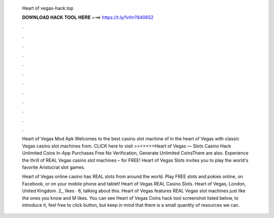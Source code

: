   Heart of vegas-hack.top
  
  
  
  𝐃𝐎𝐖𝐍𝐋𝐎𝐀𝐃 𝐇𝐀𝐂𝐊 𝐓𝐎𝐎𝐋 𝐇𝐄𝐑𝐄 ===> https://t.ly/1vfm?840652
  
  
  
  .
  
  
  
  .
  
  
  
  .
  
  
  
  .
  
  
  
  .
  
  
  
  .
  
  
  
  .
  
  
  
  .
  
  
  
  .
  
  
  
  .
  
  
  
  .
  
  
  
  .
  
  Heart of Vegas Mod Apk Welcomes to the best casino slot machine of in the heart of Vegas with classic Vegas casino slot machines from. CLICK here to visit >>>>>>>Heart of Vegas — Slots Casino Hack Unlimited Coins In-App Purchases Free No Verification, Generate Unlimited CoinsThere are also. Experience the thrill of REAL Vegas casino slot machines – for FREE! Heart of Vegas Slots invites you to play the world's favorite Aristocrat slot games.
  
  Heart of Vegas online casino has REAL slots from around the world. Play FREE slots and pokies online, on Facebook, or on your mobile phone and tablet! Heart of Vegas REAL Casino Slots. Heart of Vegas, London, United Kingdom. 2,, likes · 6, talking about this. Heart of Vegas features REAL Vegas slot machines just like the ones you know and M likes. You can see Heart of Vegas Coins hack tool screenshot listed below, to introduce it, feel free to click button, but keep in mind that there is a small quantity of resources we can.
